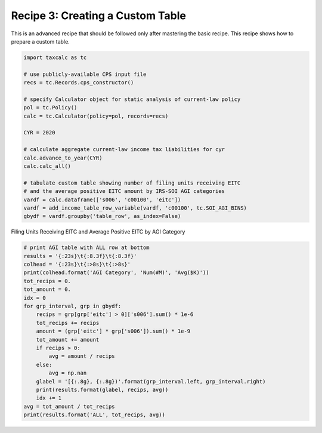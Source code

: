 Recipe 3: Creating a Custom Table
=================================

This is an advanced recipe that should be followed only after mastering the basic recipe.
This recipe shows how to prepare a custom table.

.. code-block:: python3

    import taxcalc as tc

    # use publicly-available CPS input file
    recs = tc.Records.cps_constructor()

    # specify Calculator object for static analysis of current-law policy
    pol = tc.Policy()
    calc = tc.Calculator(policy=pol, records=recs)

    CYR = 2020

    # calculate aggregate current-law income tax liabilities for cyr
    calc.advance_to_year(CYR)
    calc.calc_all()

    # tabulate custom table showing number of filing units receiving EITC
    # and the average positive EITC amount by IRS-SOI AGI categories
    vardf = calc.dataframe(['s006', 'c00100', 'eitc'])
    vardf = add_income_table_row_variable(vardf, 'c00100', tc.SOI_AGI_BINS)
    gbydf = vardf.groupby('table_row', as_index=False)


Filing Units Receiving EITC and Average Positive EITC by AGI Category

.. code-block:: python3

    # print AGI table with ALL row at bottom
    results = '{:23s}\t{:8.3f}\t{:8.3f}'
    colhead = '{:23s}\t{:>8s}\t{:>8s}'
    print(colhead.format('AGI Category', 'Num(#M)', 'Avg($K)'))
    tot_recips = 0.
    tot_amount = 0.
    idx = 0
    for grp_interval, grp in gbydf:
	recips = grp[grp['eitc'] > 0]['s006'].sum() * 1e-6
	tot_recips += recips
	amount = (grp['eitc'] * grp['s006']).sum() * 1e-9
	tot_amount += amount
	if recips > 0:
	    avg = amount / recips
	else:
	    avg = np.nan
	glabel = '[{:.8g}, {:.8g})'.format(grp_interval.left, grp_interval.right)
	print(results.format(glabel, recips, avg))
	idx += 1
    avg = tot_amount / tot_recips
    print(results.format('ALL', tot_recips, avg))
